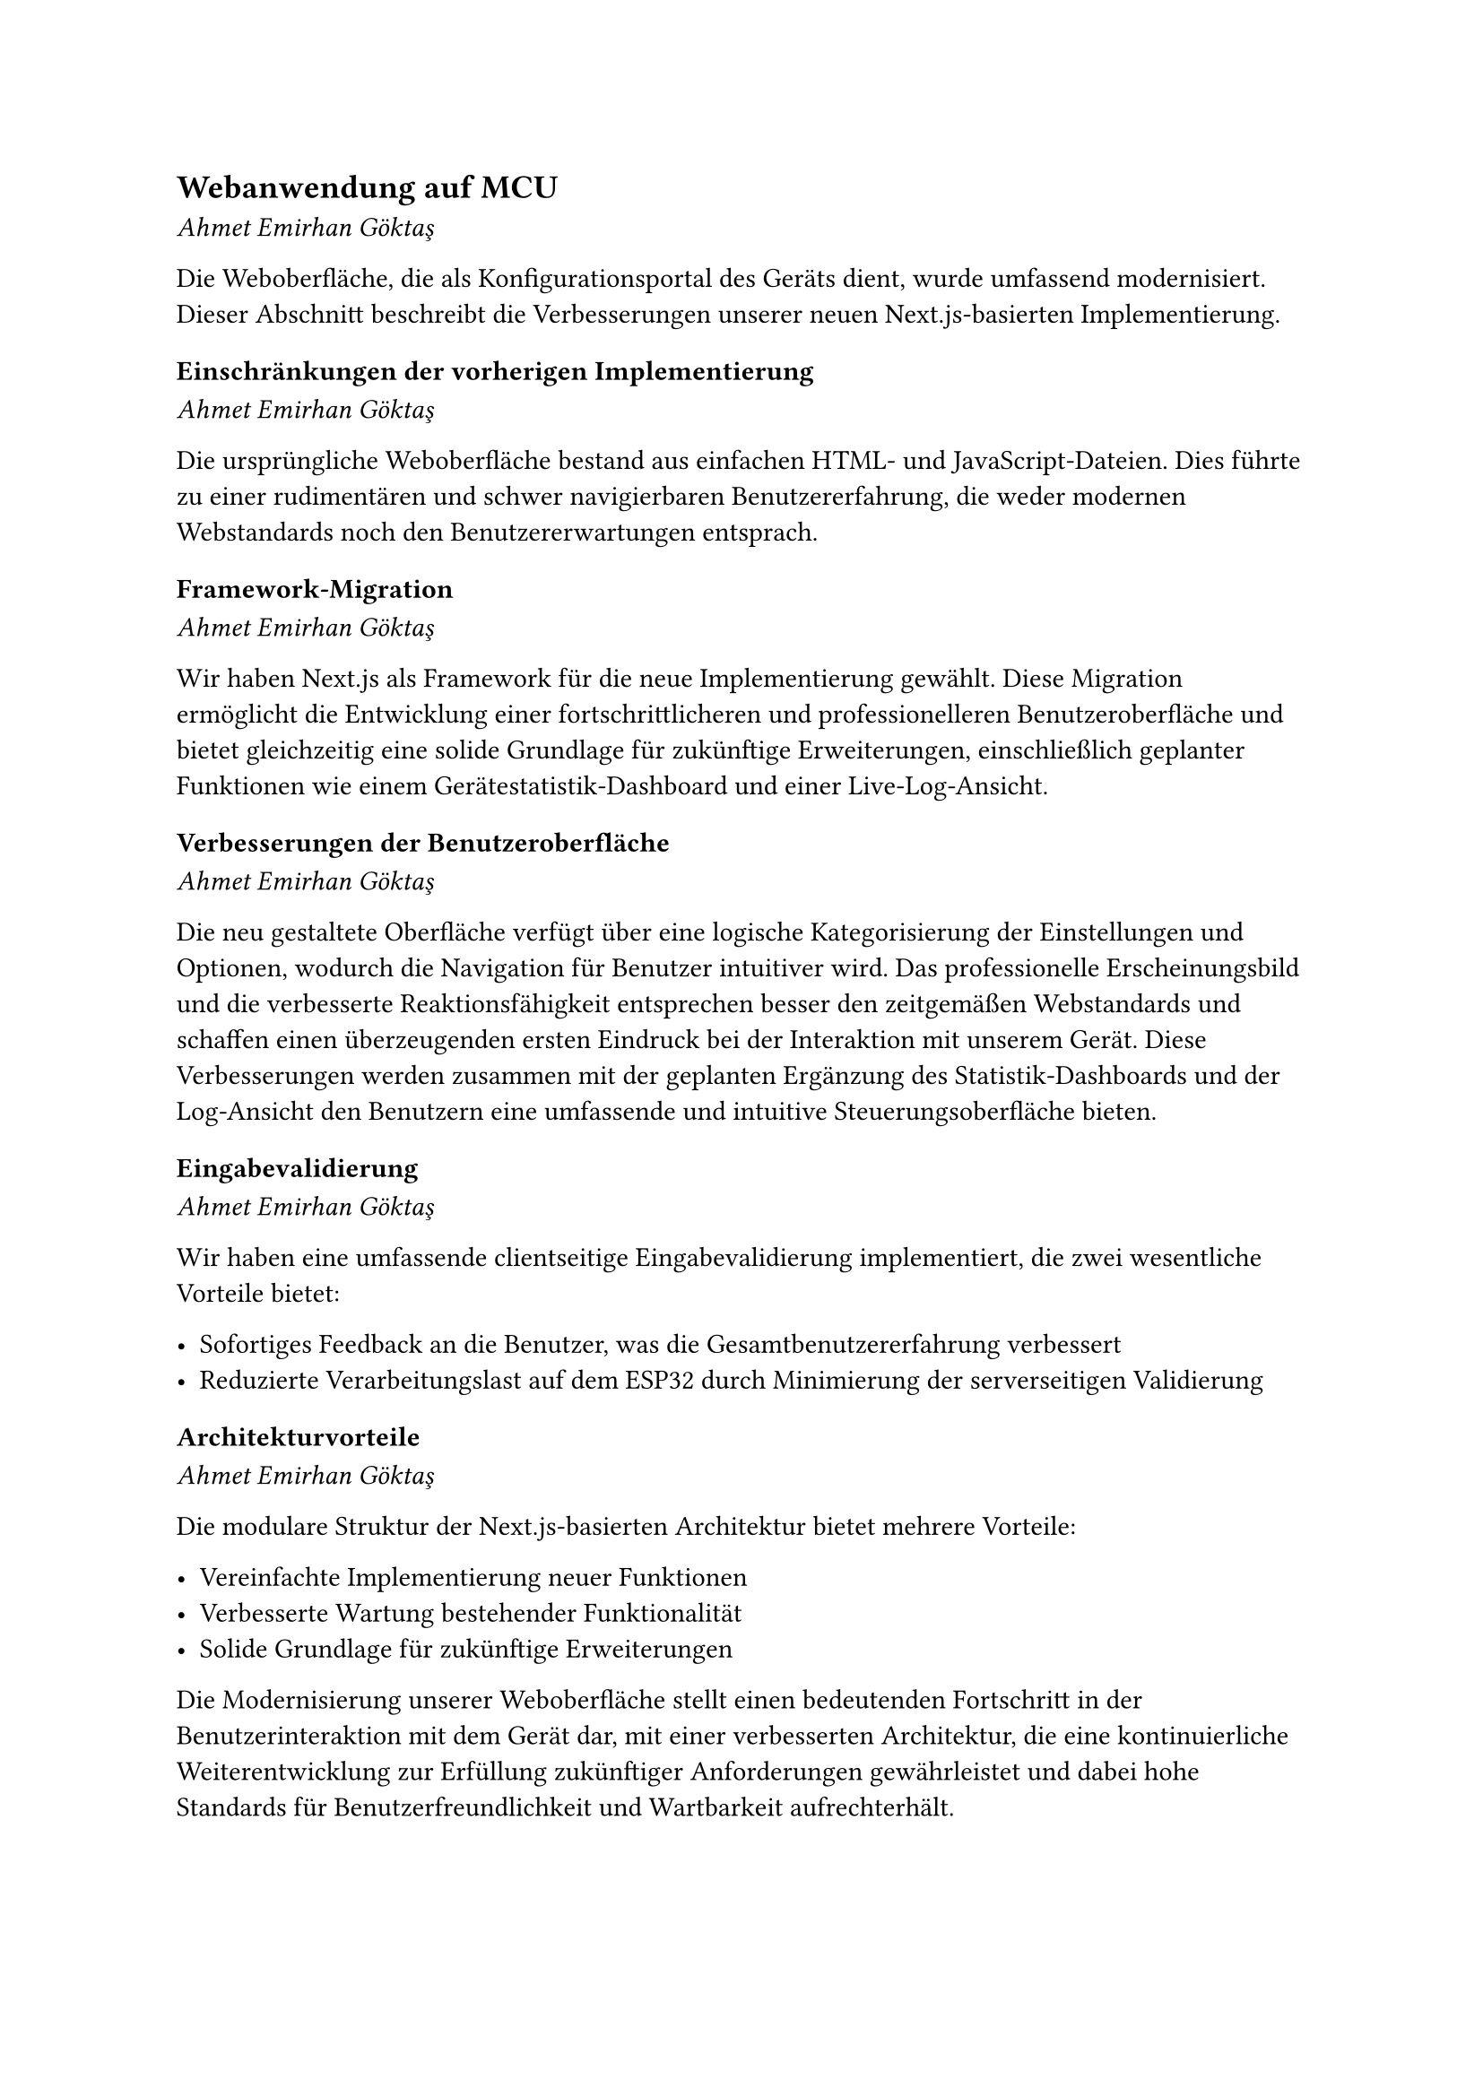 == Webanwendung auf MCU
_Ahmet Emirhan Göktaş_

Die Weboberfläche, die als Konfigurationsportal des Geräts dient, wurde umfassend modernisiert. Dieser Abschnitt beschreibt die Verbesserungen unserer neuen Next.js-basierten Implementierung.

=== Einschränkungen der vorherigen Implementierung
_Ahmet Emirhan Göktaş_

Die ursprüngliche Weboberfläche bestand aus einfachen HTML- und JavaScript-Dateien. Dies führte zu einer rudimentären und schwer navigierbaren Benutzererfahrung, die weder modernen Webstandards noch den Benutzererwartungen entsprach.

=== Framework-Migration
_Ahmet Emirhan Göktaş_

Wir haben Next.js als Framework für die neue Implementierung gewählt. Diese Migration ermöglicht die Entwicklung einer fortschrittlicheren und professionelleren Benutzeroberfläche und bietet gleichzeitig eine solide Grundlage für zukünftige Erweiterungen, einschließlich geplanter Funktionen wie einem Gerätestatistik-Dashboard und einer Live-Log-Ansicht.

=== Verbesserungen der Benutzeroberfläche
_Ahmet Emirhan Göktaş_

Die neu gestaltete Oberfläche verfügt über eine logische Kategorisierung der Einstellungen und Optionen, wodurch die Navigation für Benutzer intuitiver wird. Das professionelle Erscheinungsbild und die verbesserte Reaktionsfähigkeit entsprechen besser den zeitgemäßen Webstandards und schaffen einen überzeugenden ersten Eindruck bei der Interaktion mit unserem Gerät. Diese Verbesserungen werden zusammen mit der geplanten Ergänzung des Statistik-Dashboards und der Log-Ansicht den Benutzern eine umfassende und intuitive Steuerungsoberfläche bieten.

=== Eingabevalidierung
_Ahmet Emirhan Göktaş_

Wir haben eine umfassende clientseitige Eingabevalidierung implementiert, die zwei wesentliche Vorteile bietet:

- Sofortiges Feedback an die Benutzer, was die Gesamtbenutzererfahrung verbessert
- Reduzierte Verarbeitungslast auf dem ESP32 durch Minimierung der serverseitigen Validierung

=== Architekturvorteile
_Ahmet Emirhan Göktaş_

Die modulare Struktur der Next.js-basierten Architektur bietet mehrere Vorteile:

- Vereinfachte Implementierung neuer Funktionen
- Verbesserte Wartung bestehender Funktionalität
- Solide Grundlage für zukünftige Erweiterungen

Die Modernisierung unserer Weboberfläche stellt einen bedeutenden Fortschritt in der Benutzerinteraktion mit dem Gerät dar, mit einer verbesserten Architektur, die eine kontinuierliche Weiterentwicklung zur Erfüllung zukünftiger Anforderungen gewährleistet und dabei hohe Standards für Benutzerfreundlichkeit und Wartbarkeit aufrechterhält.